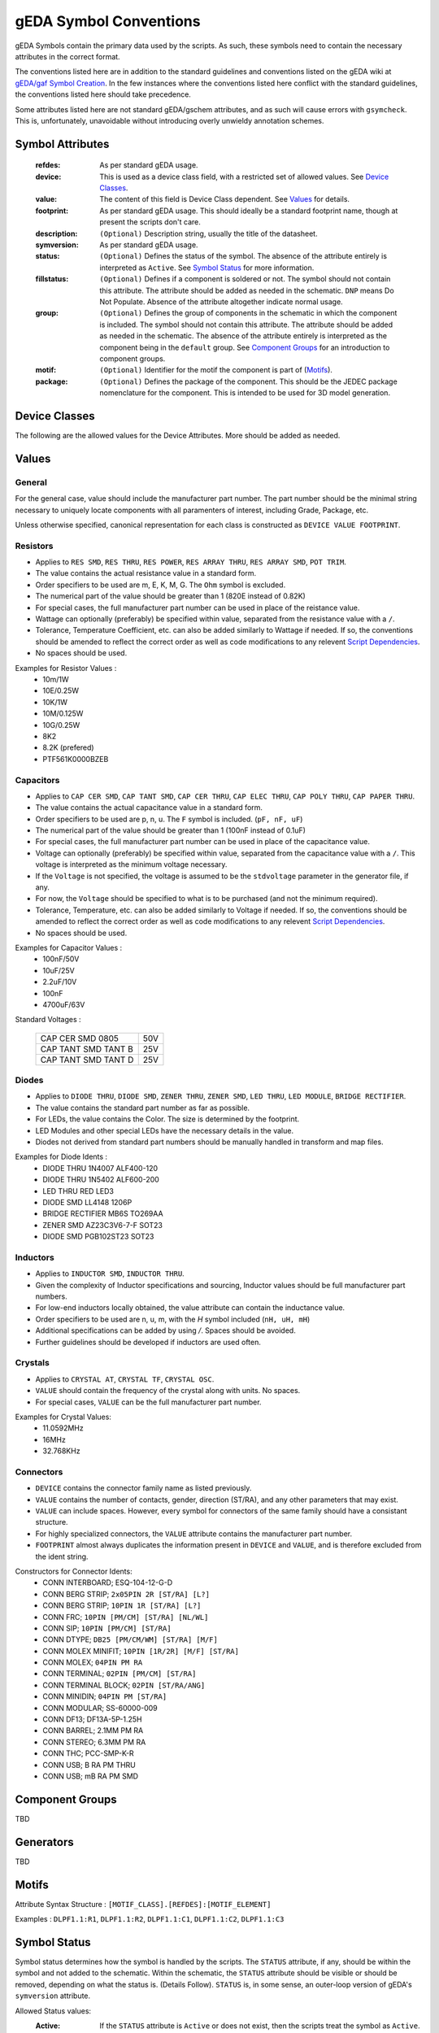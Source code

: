 
.. _symbol-conventions:

gEDA Symbol Conventions
=======================

gEDA Symbols contain the primary data used by the scripts. As such, these
symbols need to contain the necessary attributes in the correct format.

The conventions listed here are in addition to the standard guidelines and
conventions listed on the gEDA wiki at
`gEDA/gaf Symbol Creation <http://wiki.geda-project.org/geda:gschem_symbol_creation>`_.
In the few instances where the conventions listed here conflict with the
standard guidelines, the conventions listed here should take precedence.

Some attributes listed here are not standard gEDA/gschem attributes, and as
such will cause errors with ``gsymcheck``. This is, unfortunately, unavoidable
without introducing overly unwieldy annotation schemes.

Symbol Attributes
*****************

   :refdes: As per standard gEDA usage.
   :device: This is used as a device class field, with a restricted set of allowed values. See `Device Classes`_.
   :value: The content of this field is Device Class dependent. See `Values`_ for details.
   :footprint: As per standard gEDA usage. This should ideally be a standard footprint name, though at present the scripts don't care.
   :description: ``(Optional)`` Description string, usually the title of the datasheet.
   :symversion: As per standard gEDA usage.
   :status: ``(Optional)`` Defines the status of the symbol. The absence of the attribute entirely is interpreted as ``Active``. See `Symbol Status`_ for more information.
   :fillstatus: ``(Optional)`` Defines if a component is soldered or not. The symbol should not contain this attribute. The attribute should be added as needed in the schematic. ``DNP`` means Do Not Populate. Absence of the attribute altogether indicate normal usage.
   :group: ``(Optional)`` Defines the group of components in the schematic in which the component is included. The symbol should not contain this attribute. The attribute should be added as needed in the schematic. The absence of the attribute entirely is interpreted as the component being in the ``default`` group. See `Component Groups`_ for an introduction to component groups.
   :motif: ``(Optional)`` Identifier for the motif the component is part of (`Motifs`_).
   :package: ``(Optional)`` Defines the package of the component. This should be the JEDEC package nomenclature for the component. This is intended to be used for 3D model generation.

Device Classes
**************

The following are the allowed values for the Device Attributes. More should be added as needed.

.. documentedlist::
    :listobject: tendril.conventions.electronics.DEVICE_CLASSES_DOC


Values
******

General
~~~~~~~

For the general case, value should include the manufacturer part number. The part number should be the minimal
string necessary to uniquely locate components with all paramenters of interest, including Grade, Package, etc.

Unless otherwise specified, canonical representation for each class is constructed as ``DEVICE VALUE FOOTPRINT``.

Resistors
~~~~~~~~~

- Applies to ``RES SMD``, ``RES THRU``, ``RES POWER``, ``RES ARRAY THRU``, ``RES ARRAY SMD``, ``POT TRIM``.
- The value contains the actual resistance value in a standard form.
- Order specifiers to be used are m, E, K, M, G. The ``Ohm`` symbol is excluded.
- The numerical part of the value should be greater than 1 (820E instead of 0.82K)
- For special cases, the full manufacturer part number can be used in place of the reistance value.
- Wattage can optionally (preferably) be specified within value, separated from the resistance value with a ``/``.
- Tolerance, Temperature Coefficient, etc. can also be added similarly to Wattage if needed. If so, the conventions should be amended to reflect the correct order as well as code modifications to any relevent `Script Dependencies`_.
- No spaces should be used.

Examples for Resistor Values :
    * 10m/1W
    * 10E/0.25W
    * 10K/1W
    * 10M/0.125W
    * 10G/0.25W
    * 8K2
    * 8.2K (prefered)
    * PTF561K0000BZEB

Capacitors
~~~~~~~~~~

- Applies to ``CAP CER SMD``, ``CAP TANT SMD``, ``CAP CER THRU``, ``CAP ELEC THRU``, ``CAP POLY THRU``, ``CAP PAPER THRU``.
- The value contains the actual capacitance value in a standard form.
- Order specifiers to be used are p, n, u. The ``F`` symbol is included. (``pF, nF, uF``)
- The numerical part of the value should be greater than 1 (100nF instead of 0.1uF)
- For special cases, the full manufacturer part number can be used in place of the capacitance value.
- Voltage can optionally (preferably) be specified within value, separated from the capacitance value with a ``/``. This voltage is interpreted as the minimum voltage necessary.
- If the ``Voltage`` is not specified, the voltage is assumed to be the ``stdvoltage`` parameter in the generator file, if any.
- For now, the ``Voltage`` should be specified to what is to be purchased (and not the minimum required).
- Tolerance, Temperature, etc. can also be added similarly to Voltage if needed. If so, the conventions should be amended to reflect the correct order as well as code modifications to any relevent `Script Dependencies`_.
- No spaces should be used.

Examples for Capacitor Values :
    * 100nF/50V
    * 10uF/25V
    * 2.2uF/10V
    * 100nF
    * 4700uF/63V

Standard Voltages :

        +---------------------+-----+
        | CAP CER SMD 0805    | 50V |
        +---------------------+-----+
        | CAP TANT SMD TANT B | 25V |
        +---------------------+-----+
        | CAP TANT SMD TANT D | 25V |
        +---------------------+-----+

Diodes
~~~~~~

- Applies to ``DIODE THRU``, ``DIODE SMD``, ``ZENER THRU``, ``ZENER SMD``, ``LED THRU``, ``LED MODULE``, ``BRIDGE RECTIFIER``.
- The value contains the standard part number as far as possible.
- For LEDs, the value contains the Color. The size is determined by the footprint.
- LED Modules and other special LEDs have the necessary details in the value.
- Diodes not derived from standard part numbers should be manually handled in transform and map files.

Examples for Diode Idents :
    * DIODE THRU 1N4007 ALF400-120
    * DIODE THRU 1N5402 ALF600-200
    * LED THRU RED LED3
    * DIODE SMD LL4148 1206P
    * BRIDGE RECTIFIER MB6S TO269AA
    * ZENER SMD AZ23C3V6-7-F SOT23
    * DIODE SMD PGB102ST23 SOT23

Inductors
~~~~~~~~~

- Applies to ``INDUCTOR SMD``, ``INDUCTOR THRU``.
- Given the complexity of Inductor specifications and sourcing, Inductor values should be full manufacturer part numbers.
- For low-end inductors locally obtained, the value attribute can contain the inductance value.
- Order specifiers to be used are n, u, m, with the `H` symbol included (``nH, uH, mH``)
- Additional specifications can be added by using `/`. Spaces should be avoided.
- Further guidelines should be developed if inductors are used often.

Crystals
~~~~~~~~

- Applies to ``CRYSTAL AT``, ``CRYSTAL TF``, ``CRYSTAL OSC``.
- ``VALUE`` should contain the frequency of the crystal along with units. No spaces.
- For special cases, ``VALUE`` can be the full manufacturer part number.

Examples for Crystal Values:
    * 11.0592MHz
    * 16MHz
    * 32.768KHz

Connectors
~~~~~~~~~~

- ``DEVICE`` contains the connector family name as listed previously.
- ``VALUE`` contains the number of contacts, gender, direction (ST/RA), and any other parameters that may exist.
- ``VALUE`` can include spaces. However, every symbol for connectors of the same family should have a consistant structure.
- For highly specialized connectors, the ``VALUE`` attribute contains the manufacturer part number.
- ``FOOTPRINT`` almost always duplicates the information present in ``DEVICE`` and ``VALUE``, and is therefore excluded from the ident string.

Constructors for Connector Idents:
    * CONN INTERBOARD; ESQ-104-12-G-D
    * CONN BERG STRIP; ``2x05PIN 2R [ST/RA] [L?]``
    * CONN BERG STRIP; ``10PIN 1R [ST/RA] [L?]``
    * CONN FRC; ``10PIN [PM/CM] [ST/RA] [NL/WL]``
    * CONN SIP; ``10PIN [PM/CM] [ST/RA]``
    * CONN DTYPE; ``DB25 [PM/CM/WM] [ST/RA] [M/F]``
    * CONN MOLEX MINIFIT; ``10PIN [1R/2R] [M/F] [ST/RA]``
    * CONN MOLEX; ``04PIN PM RA``
    * CONN TERMINAL; ``02PIN [PM/CM] [ST/RA]``
    * CONN TERMINAL BLOCK; ``02PIN [ST/RA/ANG]``
    * CONN MINIDIN; ``04PIN PM [ST/RA]``
    * CONN MODULAR; SS-60000-009
    * CONN DF13; DF13A-5P-1.25H
    * CONN BARREL; 2.1MM PM RA
    * CONN STEREO; 6.3MM PM RA
    * CONN THC; PCC-SMP-K-R
    * CONN USB; B RA PM THRU
    * CONN USB; mB RA PM SMD

Component Groups
****************

TBD


Generators
**********

TBD

Motifs
******

Attribute Syntax Structure : ``[MOTIF_CLASS].[REFDES]:[MOTIF_ELEMENT]``

Examples : ``DLPF1.1:R1``, ``DLPF1.1:R2``, ``DLPF1.1:C1``, ``DLPF1.1:C2``, ``DLPF1.1:C3``

Symbol Status
*************
Symbol status determines how the symbol is handled by the scripts. The ``STATUS`` attribute, if any,
should be within the symbol and not added to the schematic. Within the schematic, the ``STATUS``
attribute should be visible or should be removed, depending on what the status is. (Details Follow).
``STATUS`` is, in some sense, an outer-loop version of gEDA's ``symversion`` attribute.

Allowed Status values:
 :Active: If the ``STATUS`` attribute is ``Active`` or does not exist, then the scripts treat the symbol as ``Active``. This means the component is acceptable for normal use, and someone in the Company knows the details of procurement and usage of the component.
 :Experimental: If the ``STATUS`` is ``Experimental``, this means that the component is being considered for use. However, care should be taken because the symbol and footprint are likely untested, the component's sourcing details may not be finalized, so on.
 :Deprecated: If the ``STATUS`` is ``Deprecated``, this means a decision has been made to completely phase out use of this component. During redesign of any production PCB, the use of any ``Deprecated`` components should be looked at and removed if possible. Converting a ``Deprecated`` component back into ``Active`` use should involve a specific discussion of the relative merits.
 :Generator: The ``STATUS`` of ``Generator`` is a special case, indicating that the component represented by the symbol is not necessarily a real component. If such a symbol has a ``VALUE`` attribute, then the ``VALUE`` is the default value for the component and should be valid. The ``VALUE`` attribute of the symbol should be promoted to the schematic and set appropriately (or created if it does not exist in the symbol). Once the ``VALUE`` attribute is set, the ``STATUS=Generator`` attribute should be removed from the component in the schematic.

.. important::
    Under no circumstances should an Obsolete component be ``Active``.

.. important::
    The ``VALUE`` attribute of any symbol whose ``STATUS`` is not ``Generator`` should never be promoted / edited in the schematic under any circumstances.

Attribute Promotion
*******************

TBD

Script Dependencies
*******************

At present, the scripts only depend on a subset of the full allowed range of
attribute strings. For the sake of consistency, quality control, and painless
additions of features to the scripts, the strings should follow the guidelines
listed in this document. The actual requirements are listed here for
information and to assist in a gradual migration plan.

:mod:`conventions.electronics`
~~~~~~~~~~~~~~~~~~~~~~~~~~~~~~~~~~~~~~~~~

Most of the strings listed here are defined in this module, along with string
dependent functions.

:func:`conventions.electronics.eln_ident_transform` :

    If the device string starts with any of the following, it's ident constructor leaves
    out the footprint.

        - ``CONN``
        - ``MODULE``
        - ``CRYSTAL 4PIN``

:mod:`sourcing.electronics`
~~~~~~~~~~~~~~~~~~~~~~~~~~~~

  :IC: If the device string begins with ``IC``, the ``value`` is assumed to be a
         reasonably complete Manufacturer Part Number.

:mod:`sourcing.digikey`
~~~~~~~~~~~~~~~~~~~~~~~~

Description

:func:`sourcing.digikey._search_preprocess` :

    Description

:func:`sourcing.digikey._get_device_catstrings` :

    Description

:func:`sourcing.digikey._tf_resistance_to_canonical` :

    Description
